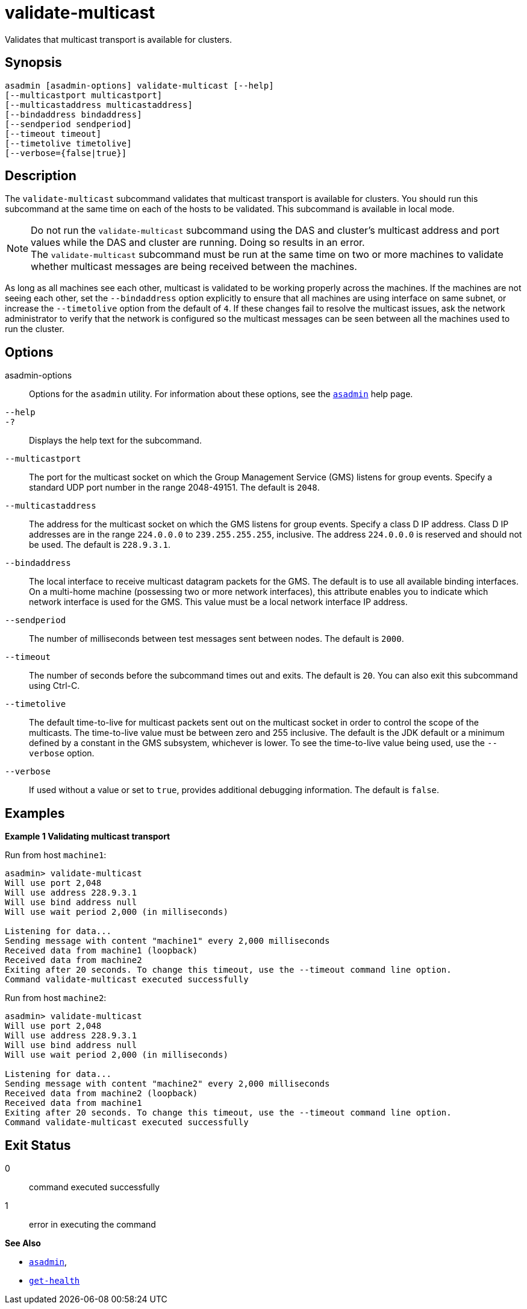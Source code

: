 [[validate-multicast]]
= validate-multicast

Validates that multicast transport is available for clusters.

[[synopsis]]
== Synopsis

[source,shell]
----
asadmin [asadmin-options] validate-multicast [--help] 
[--multicastport multicastport]
[--multicastaddress multicastaddress]
[--bindaddress bindaddress]
[--sendperiod sendperiod]
[--timeout timeout]
[--timetolive timetolive]
[--verbose={false|true}]
----

[[description]]
== Description

The `validate-multicast` subcommand validates that multicast transport is available for clusters. You should run this subcommand at the same time on each of the hosts to be validated. This subcommand is available in local mode.

NOTE: Do not run the `validate-multicast` subcommand using the DAS and cluster's multicast address and port values while the DAS and cluster are running. Doing so results in an error. +
The `validate-multicast` subcommand must be run at the same time on two or more machines to validate whether multicast messages are being received between the machines.


As long as all machines see each other, multicast is validated to be working properly across the machines. If the machines are not seeing
each other, set the `--bindaddress` option explicitly to ensure that all machines are using interface on same subnet, or increase the
`--timetolive` option from the default of `4`. If these changes fail to resolve the multicast issues, ask the network administrator to verify
that the network is configured so the multicast messages can be seen between all the machines used to run the cluster.

[[options]]
== Options

asadmin-options::
  Options for the `asadmin` utility. For information about these options, see the xref:asadmin.adoc#asadmin-1m[`asadmin`] help page.
`--help`::
`-?`::
  Displays the help text for the subcommand.
`--multicastport`::
  The port for the multicast socket on which the Group Management Service (GMS) listens for group events. Specify a standard UDP port
  number in the range 2048-49151. The default is `2048`.
`--multicastaddress`::
  The address for the multicast socket on which the GMS listens for group events. Specify a class D IP address. Class D IP addresses are
  in the range `224.0.0.0` to `239.255.255.255`, inclusive. The address `224.0.0.0` is reserved and should not be used. The default is `228.9.3.1`.
`--bindaddress`::
  The local interface to receive multicast datagram packets for the GMS. The default is to use all available binding interfaces. +
  On a multi-home machine (possessing two or more network interfaces), this attribute enables you to indicate which network interface is used
  for the GMS. This value must be a local network interface IP address.
`--sendperiod`::
  The number of milliseconds between test messages sent between nodes. The default is `2000`.
`--timeout`::
  The number of seconds before the subcommand times out and exits. The default is `20`. You can also exit this subcommand using Ctrl-C.
`--timetolive`::
  The default time-to-live for multicast packets sent out on the multicast socket in order to control the scope of the multicasts. The
  time-to-live value must be between zero and 255 inclusive. The default is the JDK default or a minimum defined by a constant in the GMS
  subsystem, whichever is lower. To see the time-to-live value being used, use the `--verbose` option.
`--verbose`::
  If used without a value or set to `true`, provides additional debugging information. The default is `false`.

[[examples]]
== Examples

*Example 1 Validating multicast transport*

Run from host `machine1`:

[source,shell]
----
asadmin> validate-multicast
Will use port 2,048
Will use address 228.9.3.1
Will use bind address null
Will use wait period 2,000 (in milliseconds)

Listening for data...
Sending message with content "machine1" every 2,000 milliseconds
Received data from machine1 (loopback)
Received data from machine2
Exiting after 20 seconds. To change this timeout, use the --timeout command line option.
Command validate-multicast executed successfully
----

Run from host `machine2`:

[source,shell]
----
asadmin> validate-multicast
Will use port 2,048
Will use address 228.9.3.1
Will use bind address null
Will use wait period 2,000 (in milliseconds)

Listening for data...
Sending message with content "machine2" every 2,000 milliseconds
Received data from machine2 (loopback)
Received data from machine1
Exiting after 20 seconds. To change this timeout, use the --timeout command line option.
Command validate-multicast executed successfully
----

[[exit-status]]
== Exit Status

0::
  command executed successfully
1::
  error in executing the command

*See Also*

* xref:asadmin.adoc#asadmin-1m[`asadmin`],
* xref:get-health.adoc#get-health[`get-health`]


